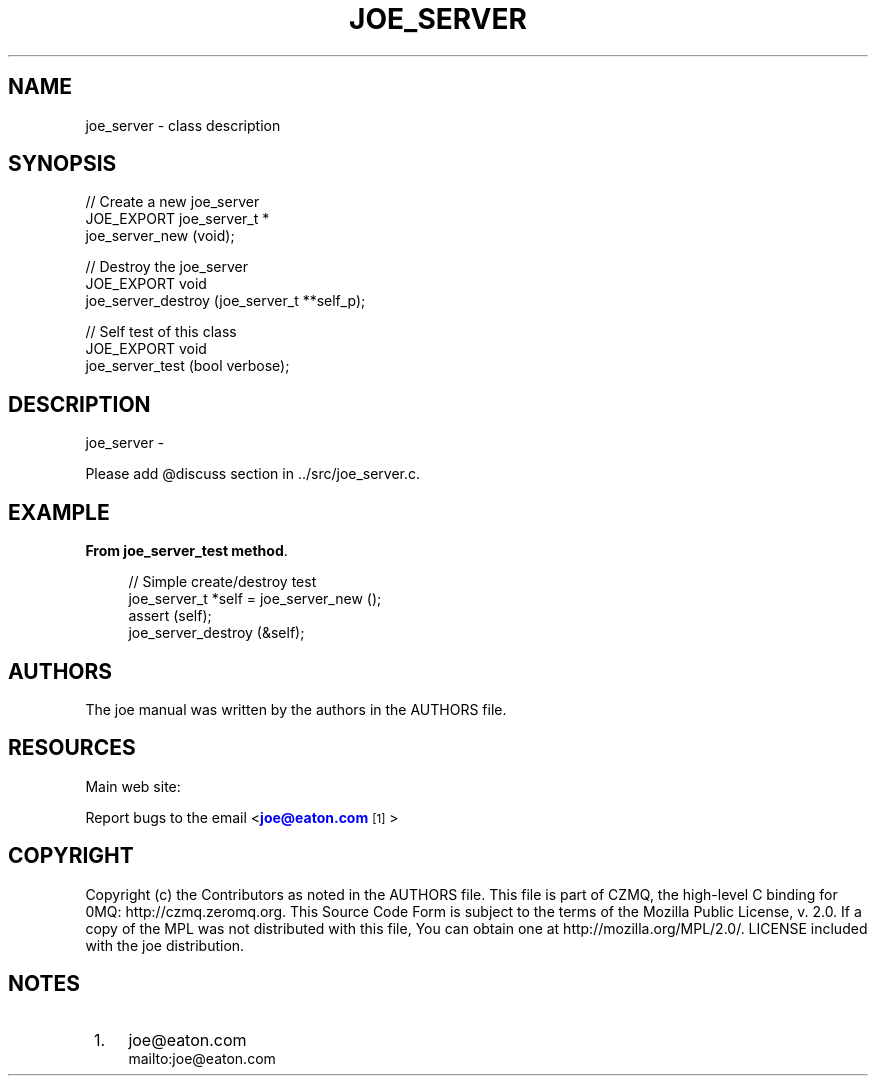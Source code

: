 '\" t
.\"     Title: joe_server
.\"    Author: [see the "AUTHORS" section]
.\" Generator: DocBook XSL Stylesheets v1.78.1 <http://docbook.sf.net/>
.\"      Date: 12/06/2016
.\"    Manual: Joe Manual
.\"    Source: Joe 0.1.0
.\"  Language: English
.\"
.TH "JOE_SERVER" "3" "12/06/2016" "Joe 0\&.1\&.0" "Joe Manual"
.\" -----------------------------------------------------------------
.\" * Define some portability stuff
.\" -----------------------------------------------------------------
.\" ~~~~~~~~~~~~~~~~~~~~~~~~~~~~~~~~~~~~~~~~~~~~~~~~~~~~~~~~~~~~~~~~~
.\" http://bugs.debian.org/507673
.\" http://lists.gnu.org/archive/html/groff/2009-02/msg00013.html
.\" ~~~~~~~~~~~~~~~~~~~~~~~~~~~~~~~~~~~~~~~~~~~~~~~~~~~~~~~~~~~~~~~~~
.ie \n(.g .ds Aq \(aq
.el       .ds Aq '
.\" -----------------------------------------------------------------
.\" * set default formatting
.\" -----------------------------------------------------------------
.\" disable hyphenation
.nh
.\" disable justification (adjust text to left margin only)
.ad l
.\" -----------------------------------------------------------------
.\" * MAIN CONTENT STARTS HERE *
.\" -----------------------------------------------------------------
.SH "NAME"
joe_server \- class description
.SH "SYNOPSIS"
.sp
.nf
//  Create a new joe_server
JOE_EXPORT joe_server_t *
    joe_server_new (void);

//  Destroy the joe_server
JOE_EXPORT void
    joe_server_destroy (joe_server_t **self_p);

//  Self test of this class
JOE_EXPORT void
    joe_server_test (bool verbose);
.fi
.SH "DESCRIPTION"
.sp
joe_server \-
.sp
Please add @discuss section in \&.\&./src/joe_server\&.c\&.
.SH "EXAMPLE"
.PP
\fBFrom joe_server_test method\fR. 
.sp
.if n \{\
.RS 4
.\}
.nf
//  Simple create/destroy test
joe_server_t *self = joe_server_new ();
assert (self);
joe_server_destroy (&self);
.fi
.if n \{\
.RE
.\}
.sp
.SH "AUTHORS"
.sp
The joe manual was written by the authors in the AUTHORS file\&.
.SH "RESOURCES"
.sp
Main web site: \m[blue]\fB\%\fR\m[]
.sp
Report bugs to the email <\m[blue]\fBjoe@eaton\&.com\fR\m[]\&\s-2\u[1]\d\s+2>
.SH "COPYRIGHT"
.sp
Copyright (c) the Contributors as noted in the AUTHORS file\&. This file is part of CZMQ, the high\-level C binding for 0MQ: http://czmq\&.zeromq\&.org\&. This Source Code Form is subject to the terms of the Mozilla Public License, v\&. 2\&.0\&. If a copy of the MPL was not distributed with this file, You can obtain one at http://mozilla\&.org/MPL/2\&.0/\&. LICENSE included with the joe distribution\&.
.SH "NOTES"
.IP " 1." 4
joe@eaton.com
.RS 4
\%mailto:joe@eaton.com
.RE
